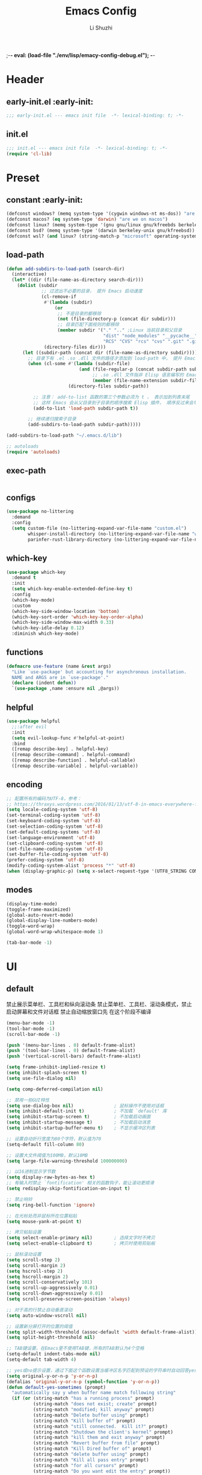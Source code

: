 ;-*- eval: (load-file "./env/lisp/emacy-config-debug.el");   -*-
#+TITLE: Emacs Config
#+AUTHOR: Li Shuzhi
#+STARTUP: show2levels
#+STARTUP: noindent
#+FILETAGS: :emacy:config:emacs:emacs-lisp:
#+PROPERTY: header-args :tangle init.el :noweb yes :session init
#+AUTO_TANGLE: t

* Header
** early-init.el :early-init:
#+BEGIN_SRC emacs-lisp :tangle early-init.el
;;; early-init.el --- emacs init file  -*- lexical-binding: t; -*-
#+END_SRC

** init.el
#+BEGIN_SRC emacs-lisp
  ;;; init.el --- emacs init file  -*- lexical-binding: t; -*-
  (require 'cl-lib)
#+END_SRC

* Preset
** constant :early-init:
#+BEGIN_SRC emacs-lisp :tangle early-init.el
  (defconst windows? (memq system-type '(cygwin windows-nt ms-dos)) "are we on windows")
  (defconst macos? (eq system-type 'darwin) "are we on macos")
  (defconst linux? (memq system-type '(gnu gnu/linux gnu/kfreebds berkeley-unix)) "are we on linux")
  (defconst bsd? (memq system-type '(darwin berkeley-unix gnu/kfreebsd)) "are we on bsd")
  (defconst wsl? (and linux? (string-match-p "microsoft" operating-system-release)) "are we on wsl")
#+END_SRC

** load-path
#+BEGIN_SRC emacs-lisp
(defun add-subdirs-to-load-path (search-dir)
  (interactive)
  (let* ((dir (file-name-as-directory search-dir)))
    (dolist (subdir
             ;; 过滤出不必要的目录， 提升 Emacs 启动速度
             (cl-remove-if
              #'(lambda (subdir)
                  (or
                   ;; 不是目录的都移除
                   (not (file-directory-p (concat dir subdir)))
                   ;; 目录匹配下面规则的都移除
                   (member subdir '("." ".." ;Linux 当前目录和父目录
                                    "dist" "node_modules" "__pycache__" ;语言相关的模块目录
                                    "RCS" "CVS" "rcs" "cvs" ".git" ".github")))) ;版本控制目录
              (directory-files dir)))
      (let ((subdir-path (concat dir (file-name-as-directory subdir))))
        ;; 目录下有 .el .so .dll 文件的路径才添加到 load-path 中， 提升 Emacs 启动速度
        (when (cl-some #'(lambda (subdir-file)
                           (and (file-regular-p (concat subdir-path subdir-file))
                                ;; .so .dll 文件指非 Elisp 语言编写的 Emacs 动态库
                                (member (file-name-extension subdir-file) '("el" "so" "dll"))))
                       (directory-files subdir-path))
          
          ;; 注意： add-to-list 函数的第三个参数必须为 t ， 表示加到列表末尾
          ;; 这样 Emacs 会从父目录到子目录的顺序搜索 Elisp 插件， 顺序反过来会导致 Emacs 无法正常启动
          (add-to-list 'load-path subdir-path t))

        ;; 继续递归搜索子目录
        (add-subdirs-to-load-path subdir-path)))))

(add-subdirs-to-load-path "~/.emacs.d/lib")

;; autoloads
(require 'autoloads)
#+END_SRC

** exec-path
#+BEGIN_SRC emacs-lisp

#+END_SRC

** configs
#+BEGIN_SRC emacs-lisp
  (use-package no-littering
    :demand
    :config
    (setq custom-file (no-littering-expand-var-file-name "custom.el")
          whisper-install-directory (no-littering-expand-var-file-name "whisper")
          parinfer-rust-library-directory (no-littering-expand-var-file-name "parinfer-rust/")))
#+END_SRC

** which-key
#+BEGIN_SRC emacs-lisp
  (use-package which-key
    :demand t
    :init
    (setq which-key-enable-extended-define-key t)
    :config
    (which-key-mode)
    :custom
    (which-key-side-window-location 'bottom)
    (which-key-sort-order 'which-key-key-order-alpha)
    (which-key-side-window-max-width 0.33)
    (which-key-idle-delay 0.12)
    :diminish which-key-mode)
#+END_SRC

** functions
#+BEGIN_SRC emacs-lisp
  (defmacro use-feature (name &rest args)
    "Like `use-package' but accounting for asynchronous installation.
    NAME and ARGS are in `use-package'."
    (declare (indent defun))
    `(use-package ,name :ensure nil ,@args))
#+END_SRC

** helpful
#+BEGIN_SRC emacs-lisp
  (use-package helpful
    ;;:after evil
    :init
    (setq evil-lookup-func #'helpful-at-point)
    :bind
    ([remap describe-key] . helpful-key)
    ([remap describe-command] . helpful-command)
    ([remap describe-function] . helpful-callable)
    ([remap describe-variable] . helpful-variable))
#+END_SRC

** encoding
#+BEGIN_SRC emacs-lisp
  ;; 配置所有的编码为UTF-8，参考：
  ;; https://thraxys.wordpress.com/2016/01/13/utf-8-in-emacs-everywhere-forever/
  (setq locale-coding-system 'utf-8)
  (set-terminal-coding-system 'utf-8)
  (set-keyboard-coding-system 'utf-8)
  (set-selection-coding-system 'utf-8)
  (set-default-coding-systems 'utf-8)
  (set-language-environment 'utf-8)
  (set-clipboard-coding-system 'utf-8)
  (set-file-name-coding-system 'utf-8)
  (set-buffer-file-coding-system 'utf-8)
  (prefer-coding-system 'utf-8)
  (modify-coding-system-alist 'process "*" 'utf-8)
  (when (display-graphic-p) (setq x-select-request-type '(UTF8_STRING COMPOUND_TEXT TEXT STRING)))
#+END_SRC

** modes
#+BEGIN_SRC emacs-lisp
  (display-time-mode)
  (toggle-frame-maximized)
  (global-auto-revert-mode)
  (global-display-line-numbers-mode)
  (toggle-word-wrap)
  (global-word-wrap-whitespace-mode 1)

  (tab-bar-mode -1)
#+END_SRC

* UI
** default
  禁止展示菜单栏、工具栏和纵向滚动条
  禁止菜单栏、工具栏、滚动条模式，禁止启动屏幕和文件对话框
  禁止自动缩放窗口先
  在这个阶段不编译
#+BEGIN_SRC emacs-lisp :tangle early-init.el
(menu-bar-mode -1)
(tool-bar-mode -1)
(scroll-bar-mode -1)

(push '(menu-bar-lines . 0) default-frame-alist)
(push '(tool-bar-lines . 0) default-frame-alist)
(push '(vertical-scroll-bars) default-frame-alist)

(setq frame-inhibit-implied-resize t)
(setq inhibit-splash-screen t)
(setq use-file-dialog nil)

(setq comp-deferred-compilation nil)
#+END_SRC

#+BEGIN_SRC emacs-lisp
  ;; 禁用一些GUI特性
  (setq use-dialog-box nil)               ; 鼠标操作不使用对话框
  (setq inhibit-default-init t)           ; 不加载 `default' 库
  (setq inhibit-startup-screen t)         ; 不加载启动画面
  (setq inhibit-startup-message t)        ; 不加载启动消息
  (setq inhibit-startup-buffer-menu t)    ; 不显示缓冲区列表

  ;; 设置自动折行宽度为80个字符，默认值为70
  (setq-default fill-column 80)

  ;; 设置大文件阈值为100MB，默认10MB
  (setq large-file-warning-threshold 100000000)

  ;; 以16进制显示字节数
  (setq display-raw-bytes-as-hex t)
  ;; 有输入时禁止 `fontification' 相关的函数钩子，能让滚动更顺滑
  (setq redisplay-skip-fontification-on-input t)

  ;; 禁止响铃
  (setq ring-bell-function 'ignore)

  ;; 在光标处而非鼠标所在位置粘贴
  (setq mouse-yank-at-point t)

  ;; 拷贝粘贴设置
  (setq select-enable-primary nil)        ; 选择文字时不拷贝
  (setq select-enable-clipboard t)        ; 拷贝时使用剪贴板

  ;; 鼠标滚动设置
  (setq scroll-step 2)
  (setq scroll-margin 2)
  (setq hscroll-step 2)
  (setq hscroll-margin 2)
  (setq scroll-conservatively 101)
  (setq scroll-up-aggressively 0.01)
  (setq scroll-down-aggressively 0.01)
  (setq scroll-preserve-screen-position 'always)

  ;; 对于高的行禁止自动垂直滚动
  (setq auto-window-vscroll nil)

  ;; 设置新分屏打开的位置的阈值
  (setq split-width-threshold (assoc-default 'width default-frame-alist))
  (setq split-height-threshold nil)

  ;; TAB键设置，在Emacs里不使用TAB键，所有的TAB默认为4个空格
  (setq-default indent-tabs-mode nil)
  (setq-default tab-width 4)

  ;; yes或no提示设置，通过下面这个函数设置当缓冲区名字匹配到预设的字符串时自动回答yes
  (setq original-y-or-n-p 'y-or-n-p)
  (defalias 'original-y-or-n-p (symbol-function 'y-or-n-p))
  (defun default-yes-sometimes (prompt)
    "automatically say y when buffer name match following string"
    (if (or (string-match "has a running process" prompt)
            (string-match "does not exist; create" prompt)
            (string-match "modified; kill anyway" prompt)
            (string-match "Delete buffer using" prompt)
            (string-match "Kill buffer of" prompt)
            (string-match "still connected.  Kill it?" prompt)
            (string-match "Shutdown the client's kernel" prompt)
            (string-match "kill them and exit anyway" prompt)
            (string-match "Revert buffer from file" prompt)
            (string-match "Kill Dired buffer of" prompt)
            (string-match "delete buffer using" prompt)
            (string-match "Kill all pass entry" prompt)
            (string-match "for all cursors" prompt)
            (string-match "Do you want edit the entry" prompt))
        t
        (original-y-or-n-p prompt)))
  (defalias 'yes-or-no-p 'default-yes-sometimes)
  (defalias 'y-or-n-p 'default-yes-sometimes)

  ;; 设置剪贴板历史长度300，默认为60
  (setq kill-ring-max 200)

  ;; 在剪贴板里不存储重复内容
  (setq kill-do-not-save-duplicates t)

  ;; 设置位置记录长度为6，默认为16
  ;; 可以使用 `counsel-mark-ring' or `consult-mark' (C-x j) 来访问光标位置记录
  ;; 使用 C-x C-SPC 执行 `pop-global-mark' 直接跳转到上一个全局位置处
  ;; 使用 C-u C-SPC 跳转到本地位置处
  (setq mark-ring-max 6)
  (setq global-mark-ring-max 6)

  ;; 设置 emacs-lisp 的限制
  (setq max-lisp-eval-depth 10000)        ; 默认值为 800
  (setq max-specpdl-size 10000)           ; 默认值为 1600

  ;; 启用 `list-timers', `list-threads' 这两个命令
  (put 'list-timers 'disabled nil)
  (put 'list-threads 'disabled nil)

  ;; 在命令行里支持鼠标
  (xterm-mouse-mode 1)

  ;; 退出Emacs时进行确认
  ;; (setq confirm-kill-emacs 'y-or-n-p)

  ;; 在模式栏上显示当前光标的列号
  (column-number-mode t)
#+END_SRC

** fonts
*** fontaine
#+BEGIN_SRC emacs-lisp
(use-package fontaine
  :when (display-graphic-p)
  ;; :hook (kill-emacs . fontaine-store-latest-preset)
  :config
  (setq fontaine-latest-state-file
        (locate-user-emacs-file "etc/fontaine-latest-state.eld"))
  (setq fontaine-presets
        '((regular
           :default-height 140
           :default-weight regular
           :fixed-pitch-height 1.0
           :variable-pitch-height 1.0
           )
          (large
           :default-height 180
           :default-weight normal
           :fixed-pitch-height 1.0
           :variable-pitch-height 1.05
           )
          (t
           :default-family "Source Code Pro"
           :fixed-pitch-family "Source Code Pro"
           :variable-pitch-family "Source Code Pro"
           :italic-family "Source Code Pro"
           :variable-pitch-weight normal
           :bold-weight normal
           :italic-slant italic
           :line-spacing 0.1)
          ))
  ;; (fontaine-set-preset (or (fontaine-restore-latest-preset) 'regular))
  (fontaine-set-preset 'regular)

  ;; set emoji font
  (set-fontset-font
   t
   (if (version< emacs-version "28.1")
       '(#x1f300 . #x1fad0)
     'emoji)
   (cond
    ((member "Noto Emoji" (font-family-list)) "Noto Emoji")
    ((member "Symbola" (font-family-list)) "Symbola")
    ((member "Apple Color Emoji" (font-family-list)) "Apple Color Emoji")
    ((member "Noto Color Emoji" (font-family-list)) "Noto Color Emoji")
    ((member "Segoe UI Emoji" (font-family-list)) "Segoe UI Emoji")
    ))

  ;; set Chinese font
  (dolist (charset '(kana han symbol cjk-misc bopomofo))
    (set-fontset-font
     (frame-parameter nil 'font)
     charset
     (font-spec :family
                (cond
                 ((eq system-type 'darwin)
                  (cond
                   ((member "Sarasa Mono SC Nerd" (font-family-list)) "Sarasa Mono SC Nerd")
                   ((member "PingFang SC" (font-family-list)) "PingFang SC")
                   ((member "WenQuanYi Zen Hei" (font-family-list)) "WenQuanYi Zen Hei")
                   ((member "Microsoft YaHei" (font-family-list)) "Microsoft YaHei")
                   ))
                 ((eq system-type 'gnu/linux)
                  (cond
                   ((member "Sarasa Mono SC Nerd" (font-family-list)) "Sarasa Mono SC Nerd")
                   ((member "WenQuanYi Micro Hei" (font-family-list)) "WenQuanYi Micro Hei")
                   ((member "WenQuanYi Zen Hei" (font-family-list)) "WenQuanYi Zen Hei")
                   ((member "Microsoft YaHei" (font-family-list)) "Microsoft YaHei")
                   ))
                 (t
                  (cond
                   ((member "Sarasa Mono SC Nerd" (font-family-list)) "Sarasa Mono SC Nerd")
                   ((member "Microsoft YaHei" (font-family-list)) "Microsoft YaHei")
                   )))
                )))

  ;; set Chinese font scale
  (setq face-font-rescale-alist `(
                                  ("Symbola"             . 1.3)
                                  ("Microsoft YaHei"     . 1.2)
                                  ("WenQuanYi Zen Hei"   . 1.2)
                                  ("Sarasa Mono SC Nerd" . 1.2)
                                  ("PingFang SC"         . 1.16)
                                  ("Lantinghei SC"       . 1.16)
                                  ("Kaiti SC"            . 1.16)
                                  ("Yuanti SC"           . 1.16)
                                  ("Apple Color Emoji"   . 0.91)
                                  ))
  )
#+END_SRC

** window
*** [[shackle][https://depp.brause.cc/shackle/]]
#+BEGIN_SRC emacs-lisp
(use-package shackle
  :hook (after-init . shackle-mode)
  :init
  (setq shackle-lighter "")
  (setq shackle-select-reused-windows nil) ; default nil
  (setq shackle-default-alignment 'below)  ; default below
  (setq shackle-default-size 0.4)          ; default 0.5
  (setq shackle-rules
        ;; CONDITION(:regexp)            :select     :inhibit-window-quit   :size+:align|:other     :same|:popup
        '((compilation-mode              :ignore t)
          ("\\*Async Shell.*\\*" :regexp t :ignore t)
          ("\\*corfu.*\\*"       :regexp t :ignore t)
          ("*eshell*"                    :select t                          :size 0.4  :align t     :popup t)
          (helpful-mode                  :select t                          :size 0.6  :align right :popup t)
          ("*Messages*"                  :select t                          :size 0.4  :align t     :popup t)
          ("*Calendar*"                  :select t                          :size 0.3  :align t     :popup t)
          ("*info*"                      :select t                                                  :same t)
          (magit-status-mode             :select t   :inhibit-window-quit t                         :same t)
          (magit-log-mode                :select t   :inhibit-window-quit t                         :same t)
          )))
#+END_SRC

*** [[popper][https://github.com/karthink/popper]]
#+BEGIN_SRC emacs-lisp
(use-package popper
  :demand
  :bind (("M-`"     . popper-toggle-latest)
         ("M-<tab>" . popper-cycle)
         ("M-\\"    . popper-toggle-type))
  :hook (after-init . popper-mode)
  ;;:hook (after-init . popper-echo-mode)
  :init
  (setq popper-reference-buffers
        '("\\*Messages\\*"
          "\\*Async Shell Command\\*"
          help-mode
          helpful-mode
          occur-mode
          pass-view-mode
          "^\\*eshell.*\\*$" eshell-mode ;; eshell as a popup
          "^\\*shell.*\\*$"  shell-mode  ;; shell as a popup
          ("\\*corfu\\*" . hide)
          (compilation-mode . hide)
          ;; derived from `fundamental-mode' and fewer than 10 lines will be considered a popup
          (lambda (buf) (with-current-buffer buf
                          (and (derived-mode-p 'fundamental-mode)
                               (< (count-lines (point-min) (point-max))
                                  10))))
          )
        )
  :config
  ;; group by project.el, projectile, directory or perspective
  (setq popper-group-function nil)

  ;; pop in child frame or not
  (setq popper-display-function #'display-buffer-in-child-frame)

  ;; use `shackle.el' to control popup
  (setq popper-display-control nil))
#+END_SRC

*** winner
#+BEGIN_SRC emacs-lisp
(use-package winner
  :hook (after-init . winner-mode)
  :commands (winner-undo winner-redo)
  :config
  (setq winner-boring-buffers
        '("*Completions*"
          "*Compile-Log*"
          "*inferior-lisp*"
          "*Fuzzy Completions*"
          "*Apropos*"
          "*Help*"
          "*cvs*"
          "*Buffer List*"
          "*Ibuffer*"
          "*esh command on file*"))
  )
#+END_SRC

** history
#+BEGIN_SRC emacs-lisp
(use-package savehist
  :hook (after-init . savehist-mode)
  :config
  ;; Allow commands in minibuffers, will affect `dired-do-dired-do-find-regexp-and-replace' command:
  (setq enable-recursive-minibuffers t)
  (setq history-length 1000)
  (setq savehist-additional-variables '(mark-ring
                                        global-mark-ring
                                        search-ring
                                        regexp-search-ring
                                        extended-command-history))
  (setq savehist-autosave-interval 300))

(use-package saveplace :hook (after-init . save-place-mode))

(use-package recentf
  :defines no-littering-etc-directory no-littering-var-directory
  :hook (after-init . recentf-mode)
  :custom
  (recentf-max-saved-items 300)
  (recentf-auto-cleanup 'never)
  ;; `recentf-add-file' will apply handlers first, then call `string-prefix-p'
  ;; to check if it can be pushed to recentf list.
  (recentf-filename-handlers '(abbreviate-file-name))
  (recentf-exclude `(,@(cl-loop for f in `(,package-user-dir
                                           ,no-littering-var-directory
                                           ,no-littering-etc-directory)
                                collect (abbreviate-file-name f))
                     ;; Folders on MacOS start
                     "^/private/tmp/"
                     "^/var/folders/"
                     ;; Folders on MacOS end
                     ".cache"
                     ".cask"
                     ".elfeed"
                     "elfeed"
                     "bookmarks"
                     "cache"
                     "ido.*"
                     "persp-confs"
                     "recentf"
                     "undo-tree-hist"
                     "url"
                     "^/tmp/"
                     "/ssh\\(x\\)?:"
                     "/su\\(do\\)?:"
                     "^/usr/include/"
                     "/TAGS\\'"
                     "COMMIT_EDITMSG\\'")))
#+END_SRC

** undo-redo
*** vundo
#+BEGIN_SRC emacs-lisp
  (use-package vundo)
#+END_SRC

** modeline
#+BEGIN_SRC emacs-lisp
  (use-package doom-modeline
    :hook (after-init . doom-modeline-mode)
    :custom
    (doom-modeline-irc nil)
    (doom-modeline-mu4e nil)
    (doom-modeline-gnus nil)
    (doom-modeline-github nil)
    (doom-modeline-buffer-file-name-style 'truncate-upto-root) ; : auto
    (doom-modeline-persp-name nil)
    (doom-modeline-unicode-fallback t)
    (doom-modeline-enable-word-count nil))

  (use-package minions :hook (after-init . minions-mode))

  (use-package keycast
    :hook (after-init . keycast-mode)
    :config
    ;; set for doom-modeline support
    ;; With the latest change 72d9add, mode-line-keycast needs to be modified to keycast-mode-line.
    (define-minor-mode keycast-mode
      "Show current command and its key binding in the mode line (fix for use with doom-mode-line)."
      :global t
      (if keycast-mode
          (progn
            (add-hook 'pre-command-hook 'keycast--update t)
            (add-to-list 'global-mode-string '("" keycast-mode-line "  ")))
        (remove-hook 'pre-command-hook 'keycast--update)
        (setq global-mode-string (delete '("" keycast-mode-line "  ") global-mode-string))
        ))

    (dolist (input '(self-insert-command
                    org-self-insert-command))
      (add-to-list 'keycast-substitute-alist `(,input "." "Typing…")))

    (dolist (event '(mouse-event-p
                    mouse-movement-p
                    mwheel-scroll))
      (add-to-list 'keycast-substitute-alist `(,event nil)))

    (setq keycast-log-format "%-20K%C\n")
    (setq keycast-log-frame-alist
          '((minibuffer . nil)))
    (setq keycast-log-newest-first t))
#+END_SRC

** edit
*** autorevert
#+BEGIN_SRC emacs-lisp
(use-package autorevert
  :hook (after-init . global-auto-revert-mode)
  :bind ("s-u" . revert-buffer)
  :custom
  (auto-revert-interval 10)
  (auto-revert-avoid-polling t)
  (auto-revert-verbose nil)
  (auto-revert-remote-files t)
  (auto-revert-check-vc-info t)
  (global-auto-revert-non-file-buffers t))
#+END_SRC

* Complete
** vertico
#+BEGIN_SRC emacs-lisp
  (use-package vertico
    :demand
    :config
    (vertico-mode)
    (setq vertico-scroll-margin 0
          vertico-resize t))
#+END_SRC

* Footer
#+BEGIN_SRC emacs-lisp :tangle early-init.el
  (provide 'early-init)
  ;;; early-init.el ends here
#+END_SRC

#+BEGIN_SRC emacs-lisp
  (provide 'init)
  ;;; init.el ends here
#+END_SRC
